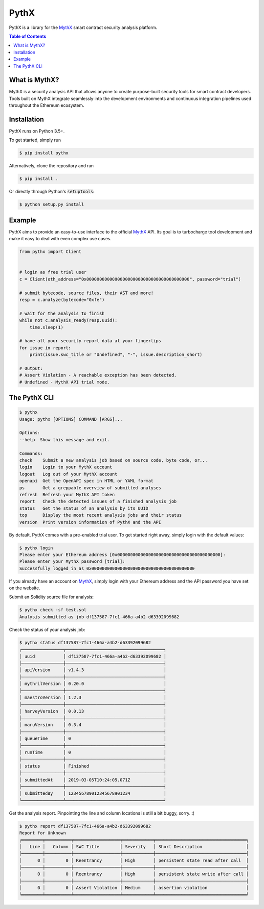 =====
PythX
=====


.. image:: https://img.shields.io/pypi/v/pythx.svg
        :target: https://pypi.python.org/pypi/pythx

.. image:: https://img.shields.io/travis/dmuhs/pythx.svg
        :target: https://travis-ci.org/dmuhs/pythx

.. image:: https://readthedocs.org/projects/pythx/badge/?version=latest
        :target: https://pythx.readthedocs.io/en/latest/?badge=latest
        :alt: Documentation Status

.. image:: https://pyup.io/repos/github/dmuhs/pythx/shield.svg
        :target: https://pyup.io/repos/github/dmuhs/pythx/
        :alt: Updates

.. image:: https://coveralls.io/repos/github/dmuhs/pythx/badge.svg?branch=master
        :target: https://coveralls.io/github/dmuhs/pythx?branch=master


PythX is a library for the MythX_ smart contract security analysis platform.

.. contents:: Table of Contents


What is MythX?
--------------
MythX is a security analysis API that allows anyone to create purpose-built
security tools for smart contract developers. Tools built on MythX integrate
seamlessly into the development environments and continuous integration
pipelines used throughout the Ethereum ecosystem.


Installation
------------
PythX runs on Python 3.5+.

To get started, simply run

.. code-block:: console

    $ pip install pythx

Alternatively, clone the repository and run

.. code-block:: console

    $ pip install .

Or directly through Python's :code:`setuptools`:

.. code-block:: console

    $ python setup.py install

Example
-------
PythX aims to provide an easy-to-use interface to the official MythX_ API.
Its goal is to turbocharge tool development and make it easy to deal with
even complex use cases.

.. code-block:: python3

    from pythx import Client


    # login as free trial user
    c = Client(eth_address="0x0000000000000000000000000000000000000000", password="trial")

    # submit bytecode, source files, their AST and more!
    resp = c.analyze(bytecode="0xfe")

    # wait for the analysis to finish
    while not c.analysis_ready(resp.uuid):
        time.sleep(1)

    # have all your security report data at your fingertips
    for issue in report:
        print(issue.swc_title or "Undefined", "-", issue.description_short)

    # Output:
    # Assert Violation - A reachable exception has been detected.
    # Undefined - MythX API trial mode.


The PythX CLI
-------------

.. code-block:: console

    $ pythx
    Usage: pythx [OPTIONS] COMMAND [ARGS]...

    Options:
    --help  Show this message and exit.

    Commands:
    check    Submit a new analysis job based on source code, byte code, or...
    login    Login to your MythX account
    logout   Log out of your MythX account
    openapi  Get the OpenAPI spec in HTML or YAML format
    ps       Get a greppable overview of submitted analyses
    refresh  Refresh your MythX API token
    report   Check the detected issues of a finished analysis job
    status   Get the status of an analysis by its UUID
    top      Display the most recent analysis jobs and their status
    version  Print version information of PythX and the API


By default, PythX comes with a pre-enabled trial user. To get started right
away, simply login with the default values:

.. code-block:: console

    $ pythx login
    Please enter your Ethereum address [0x0000000000000000000000000000000000000000]:
    Please enter your MythX password [trial]:
    Successfully logged in as 0x0000000000000000000000000000000000000000

If you already have an account on MythX_, simply login with your Ethereum
address and the API password you have set on the website.

Submit an Solidity source file for analysis:

.. code-block:: console

    $ pythx check -sf test.sol
    Analysis submitted as job df137587-7fc1-466a-a4b2-d63392099682


Check the status of your analysis job:

.. code-block:: console

    $ pythx status df137587-7fc1-466a-a4b2-d63392099682
    ╒════════════════╤══════════════════════════════════════╕
    │ uuid           │ df137587-7fc1-466a-a4b2-d63392099682 │
    ├────────────────┼──────────────────────────────────────┤
    │ apiVersion     │ v1.4.3                               │
    ├────────────────┼──────────────────────────────────────┤
    │ mythrilVersion │ 0.20.0                               │
    ├────────────────┼──────────────────────────────────────┤
    │ maestroVersion │ 1.2.3                                │
    ├────────────────┼──────────────────────────────────────┤
    │ harveyVersion  │ 0.0.13                               │
    ├────────────────┼──────────────────────────────────────┤
    │ maruVersion    │ 0.3.4                                │
    ├────────────────┼──────────────────────────────────────┤
    │ queueTime      │ 0                                    │
    ├────────────────┼──────────────────────────────────────┤
    │ runTime        │ 0                                    │
    ├────────────────┼──────────────────────────────────────┤
    │ status         │ Finished                             │
    ├────────────────┼──────────────────────────────────────┤
    │ submittedAt    │ 2019-03-05T10:24:05.071Z             │
    ├────────────────┼──────────────────────────────────────┤
    │ submittedBy    │ 123456789012345678901234             │
    ╘════════════════╧══════════════════════════════════════╛


Get the analysis report. Pinpointing the line and column locations is still
a bit buggy, sorry. :)

.. code-block:: console

    $ pythx report df137587-7fc1-466a-a4b2-d63392099682
    Report for Unknown
    ╒════════╤══════════╤══════════════════╤════════════╤═══════════════════════════════════╕
    │   Line │   Column │ SWC Title        │ Severity   │ Short Description                 │
    ╞════════╪══════════╪══════════════════╪════════════╪═══════════════════════════════════╡
    │      0 │        0 │ Reentrancy       │ High       │ persistent state read after call  │
    ├────────┼──────────┼──────────────────┼────────────┼───────────────────────────────────┤
    │      0 │        0 │ Reentrancy       │ High       │ persistent state write after call │
    ├────────┼──────────┼──────────────────┼────────────┼───────────────────────────────────┤
    │      0 │        0 │ Assert Violation │ Medium     │ assertion violation               │
    ╘════════╧══════════╧══════════════════╧════════════╧═══════════════════════════════════╛


.. _MythX: https://mythx.io/
